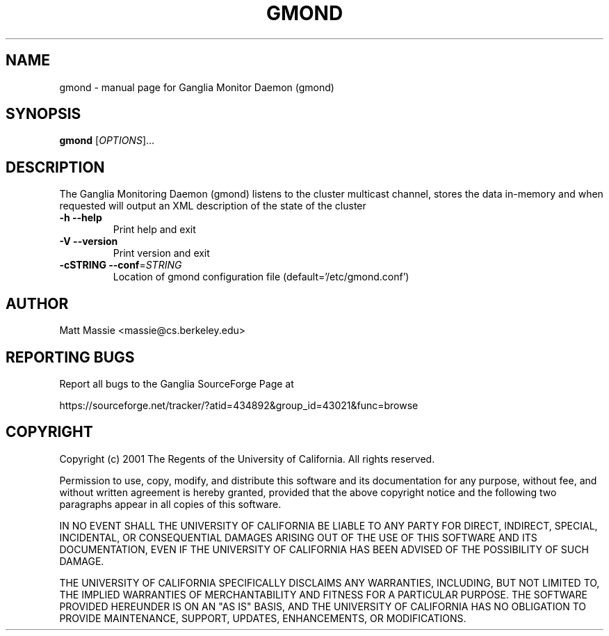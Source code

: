 .\" DO NOT MODIFY THIS FILE!  It was generated by help2man 1.27.
.TH GMOND "1" "May 2002" "gmond" "User Commands"
.SH NAME
gmond \- manual page for Ganglia Monitor Daemon (gmond)
.SH SYNOPSIS
.B gmond
[\fIOPTIONS\fR]...
.SH DESCRIPTION
The Ganglia Monitoring Daemon (gmond) listens to the cluster
multicast channel, stores the data in-memory and when requested
will output an XML description of the state of the cluster
.TP
\fB\-h\fR         \fB\-\-help\fR
Print help and exit
.TP
\fB\-V\fR         \fB\-\-version\fR
Print version and exit
.TP
\fB\-cSTRING\fR   \fB\-\-conf\fR=\fISTRING\fR
Location of gmond configuration file (default='/etc/gmond.conf')
.SH AUTHOR
Matt Massie <massie@cs.berkeley.edu>
.SH "REPORTING BUGS"

Report all bugs to the Ganglia SourceForge Page at

https://sourceforge.net/tracker/?atid=434892&group_id=43021&func=browse
.SH COPYRIGHT
Copyright (c) 2001 The Regents of the University of California.  
All rights reserved.

Permission to use, copy, modify, and distribute this software and its
documentation for any purpose, without fee, and without written agreement is
hereby granted, provided that the above copyright notice and the following
two paragraphs appear in all copies of this software.

IN NO EVENT SHALL THE UNIVERSITY OF CALIFORNIA BE LIABLE TO ANY PARTY FOR
DIRECT, INDIRECT, SPECIAL, INCIDENTAL, OR CONSEQUENTIAL DAMAGES ARISING OUT
OF THE USE OF THIS SOFTWARE AND ITS DOCUMENTATION, EVEN IF THE UNIVERSITY OF
CALIFORNIA HAS BEEN ADVISED OF THE POSSIBILITY OF SUCH DAMAGE.

THE UNIVERSITY OF CALIFORNIA SPECIFICALLY DISCLAIMS ANY WARRANTIES,
INCLUDING, BUT NOT LIMITED TO, THE IMPLIED WARRANTIES OF MERCHANTABILITY
AND FITNESS FOR A PARTICULAR PURPOSE.  THE SOFTWARE PROVIDED HEREUNDER IS
ON AN "AS IS" BASIS, AND THE UNIVERSITY OF CALIFORNIA HAS NO OBLIGATION TO
PROVIDE MAINTENANCE, SUPPORT, UPDATES, ENHANCEMENTS, OR MODIFICATIONS. 
